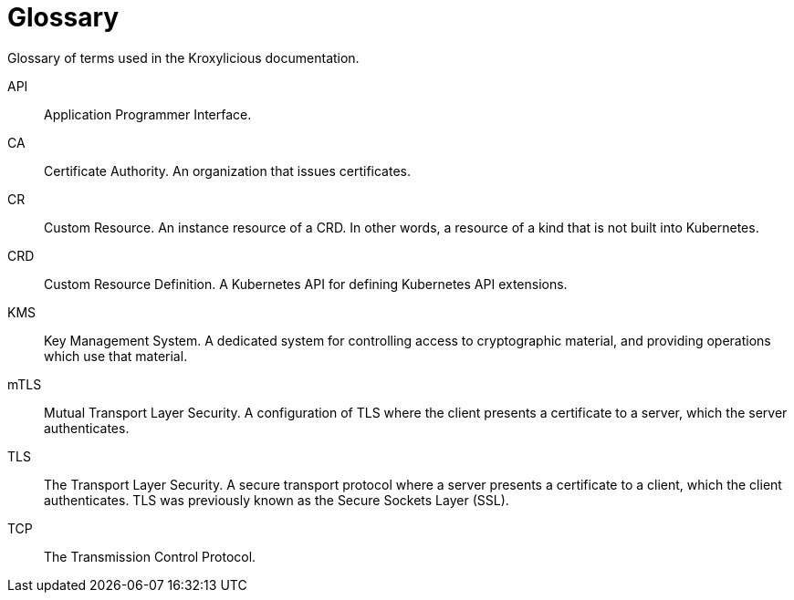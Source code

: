 :_mod-docs-content-type: REFERENCE

= Glossary

[role="_abstract"]
Glossary of terms used in the Kroxylicious documentation.

API:: Application Programmer Interface.
CA:: Certificate Authority. An organization that issues certificates.
CR:: Custom Resource. An instance resource of a CRD. In other words, a resource of a kind that is not built into Kubernetes.
CRD:: Custom Resource Definition. A Kubernetes API for defining Kubernetes API extensions.
KMS:: Key Management System. A dedicated system for controlling access to cryptographic material, and providing operations which use that material.
mTLS:: Mutual Transport Layer Security. A configuration of TLS where the client presents a certificate to a server, which the server authenticates.
TLS:: The Transport Layer Security. A secure transport protocol where a server presents a certificate to a client, which the client authenticates. TLS was previously known as the Secure Sockets Layer (SSL).
TCP:: The Transmission Control Protocol.

